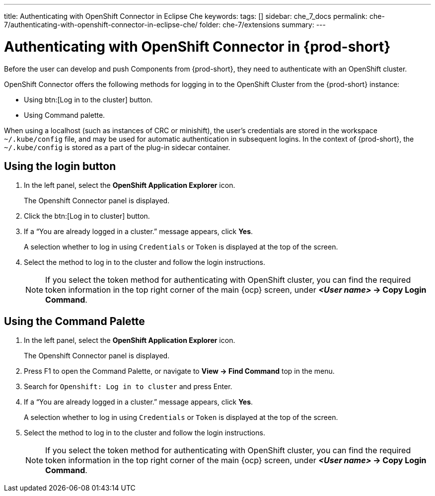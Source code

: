 ---
title: Authenticating with OpenShift Connector in Eclipse Che
keywords:
tags: []
sidebar: che_7_docs
permalink: che-7/authenticating-with-openshift-connector-in-eclipse-che/
folder: che-7/extensions
summary:
---
// using-openshift-connector-in-eclipse-che

[id="authenticating-with-openshift-connector-in-eclipse-che_{context}"]

= Authenticating with OpenShift Connector in {prod-short}

Before the user can develop and push Components from {prod-short}, they need to authenticate with an OpenShift cluster.

OpenShift Connector offers the following methods for logging in to the OpenShift Cluster from the {prod-short} instance:

* Using btn:[Log in to the cluster] button.
* Using Command palette.

When using a localhost (such as instances of CRC or minishift), the user’s credentials are stored in the workspace `~/.kube/config` file, and may be used for automatic authentication in subsequent logins. In the context of {prod-short}, the `~/.kube/config` is stored as a part of the plug-in sidecar container.

== Using the login button
. In the left panel, select the *OpenShift Application Explorer* icon.
+
The Openshift Connector panel is displayed.
. Click the btn:[Log in to cluster] button.
. If a “You are already logged in a cluster.” message appears, click *Yes*.
+
A selection whether to log in using `Credentials` or `Token` is displayed at the top of the screen.
. Select the method to log in to the cluster and follow the login instructions.
+
NOTE: If you select the token method for authenticating with OpenShift cluster, you can find the required token information in the top right corner of the main {ocp} screen, under *_<User name>_ -> Copy Login Command*.

== Using the Command Palette
. In the left panel, select the *OpenShift Application Explorer* icon.
+
The Openshift Connector panel is displayed.
. Press F1 to open the Command Palette, or navigate to *View -> Find Command* top in the menu.
. Search for `Openshift: Log in to cluster` and press Enter.
. If a “You are already logged in a cluster.” message appears, click *Yes*.
+
A selection whether to log in using `Credentials` or `Token` is displayed at the top of the screen.
. Select the method to log in to the cluster and follow the login instructions.
+
NOTE: If you select the token method for authenticating with OpenShift cluster, you can find the required token information in the top right corner of the main {ocp} screen, under *_<User name>_ -> Copy Login Command*.

////
.Additional resources
* A bulleted list of links to other material closely related to the contents of the procedure module.
* Currently, modules cannot include xrefs, so you cannot include links to other content in your collection. If you need to link to another assembly, add the xref to the assembly that includes this module.
* For more details on writing procedure modules, see the link:https://github.com/redhat-documentation/modular-docs#modular-documentation-reference-guide[Modular Documentation Reference Guide].
* Use a consistent system for file names, IDs, and titles. For tips, see _Anchor Names and File Names_ in link:https://github.com/redhat-documentation/modular-docs#modular-documentation-reference-guide[Modular Documentation Reference Guide].
////
